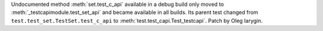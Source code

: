 Undocumented method :meth:`set.test_c_api` available in a debug build only
moved to :meth:`_testcapimodule.test_set_api` and became available in all
builds. Its parent test changed from ``test.test_set.TestSet.test_c_api``
to :meth:`test.test_capi.Test_testcapi`. Patch by Oleg Iarygin.
